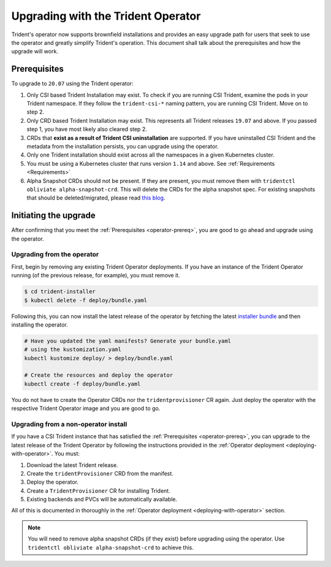 ###################################
Upgrading with the Trident Operator
###################################

Trident's operator now supports brownfield installations and provides an easy
upgrade path for users that seek to use the operator and greatly simplify
Trident's operation. This document shall talk about the prerequisites and how
the upgrade will work.

.. _operator-prereq:

Prerequisites
-------------

To upgrade to ``20.07`` using the Trident operator:

1. Only CSI based Trident Installation may exist. To check if you are running
   CSI Trident, examine the pods in your Trident namespace. If they follow the
   ``trident-csi-*`` naming pattern, you are running CSI Trident. Move on to
   step 2.
2. Only CRD based Trident Installation may exist. This represents all Trident
   releases ``19.07`` and above. If you passed step 1, you have most likely also
   cleared step 2.
3. CRDs that **exist as a result of Trident CSI uninstallation** are supported.
   If you have uninstalled CSI Trident and the metadata from the installation
   persists, you can upgrade using the operator.
4. Only one Trident installation should exist across all the namespaces in a
   given Kubernetes cluster.
5. You must be using a Kubernetes cluster that runs version ``1.14`` and above.
   See :ref:`Requirements <Requirements>`
6. Alpha Snapshot CRDs should not be present. If they are present, you must
   remove them with ``tridentctl obliviate alpha-snapshot-crd``. This will delete
   the CRDs for the alpha snapshot spec. For existing snapshots that should be
   deleted/migrated, please read `this blog`_.

Initiating the upgrade
----------------------

After confirming that you meet the :ref:`Prerequisites <operator-prereq>`, you
are good to go ahead and upgrade using the operator.

Upgrading from the operator
~~~~~~~~~~~~~~~~~~~~~~~~~~~

First, begin by removing any existing Trident Operator deployments. If you have
an instance of the Trident Operator running (of the previous release, for example),
you must remove it.

.. code-block:: bash

  $ cd trident-installer
  $ kubectl delete -f deploy/bundle.yaml

Following this, you can now install the latest release of the operator by
fetching the latest `installer bundle`_ and then installing the operator.

.. code-block:: bash

   # Have you updated the yaml manifests? Generate your bundle.yaml
   # using the kustomization.yaml
   kubectl kustomize deploy/ > deploy/bundle.yaml

   # Create the resources and deploy the operator
   kubectl create -f deploy/bundle.yaml

You do not have to create the Operator CRDs nor the ``tridentprovisioner`` CR
again. Just deploy the operator with the respective Trident Operator image and
you are good to go.

Upgrading from a non-operator install
~~~~~~~~~~~~~~~~~~~~~~~~~~~~~~~~~~~~~

If you have a CSI Trident instance that has satisfied the
:ref:`Prerequisites <operator-prereq>`, you can upgrade to the latest release
of the Trident Operator by following the instructions provided in the
:ref:`Operator deployment <deploying-with-operator>`. You must:

1. Download the latest Trident release.
2. Create the ``tridentProvisioner`` CRD from the manifest.
3. Deploy the operator.
4. Create a ``TridentProvisioner`` CR for installing Trident.
5. Existing backends and PVCs will be automatically available.

All of this is documented in thoroughly in the
:ref:`Operator deployment <deploying-with-operator>` section.

.. note::

   You will need to remove alpha snapshot CRDs (if they exist) before upgrading
   using the operator. Use ``tridentctl obliviate alpha-snapshot-crd`` to
   achieve this.

.. _this blog: https://netapp.io/2020/01/30/alpha-to-beta-snapshots/
.. _installer bundle: https://github.com/NetApp/trident/releases/latest
